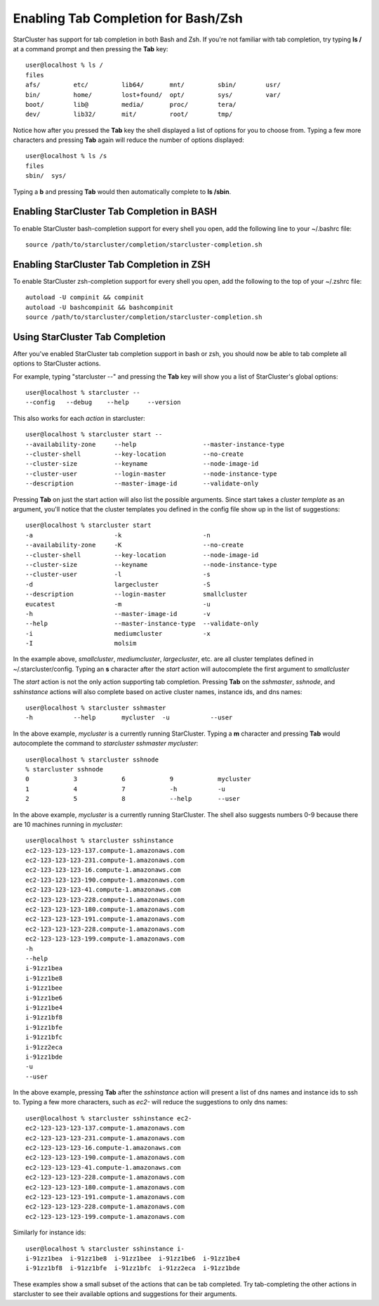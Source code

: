 Enabling Tab Completion for Bash/Zsh
====================================
StarCluster has support for tab completion in both Bash and Zsh. If you're not
familiar with tab completion, try typing **ls /** at a command prompt and then
pressing the **Tab** key::

    user@localhost % ls /
    files
    afs/         etc/         lib64/       mnt/         sbin/        usr/
    bin/         home/        lost+found/  opt/         sys/         var/
    boot/        lib@         media/       proc/        tera/
    dev/         lib32/       mit/         root/        tmp/

Notice how after you pressed the **Tab** key the shell displayed a list of
options for you to choose from. Typing a few more characters and pressing
**Tab** again will reduce the number of options displayed::

    user@localhost % ls /s
    files
    sbin/  sys/

Typing a **b** and pressing **Tab** would then automatically complete to **ls
/sbin**.

Enabling StarCluster Tab Completion in BASH
-------------------------------------------
To enable StarCluster bash-completion support for every shell you open, add the
following line to your ~/.bashrc file::

    source /path/to/starcluster/completion/starcluster-completion.sh

Enabling StarCluster Tab Completion in ZSH
-------------------------------------------
To enable StarCluster zsh-completion support for every
shell you open, add the following to the top of your ~/.zshrc file::

    autoload -U compinit && compinit
    autoload -U bashcompinit && bashcompinit
    source /path/to/starcluster/completion/starcluster-completion.sh

Using StarCluster Tab Completion
--------------------------------
After you've enabled StarCluster tab completion support in bash or zsh, you
should now be able to tab complete all options to StarCluster actions.

For example, typing "starcluster --" and pressing the **Tab** key will show you
a list of StarCluster's global options::

    user@localhost % starcluster --
    --config   --debug    --help     --version

This also works for each *action* in starcluster::

    user@localhost % starcluster start --
    --availability-zone     --help                  --master-instance-type
    --cluster-shell         --key-location          --no-create
    --cluster-size          --keyname               --node-image-id
    --cluster-user          --login-master          --node-instance-type
    --description           --master-image-id       --validate-only

Pressing **Tab** on just the start action will also list the possible
arguments.  Since start takes a *cluster template* as an argument, you'll
notice that the cluster templates you defined in the config file show up in the
list of suggestions::

    user@localhost % starcluster start
    -a                      -k                      -n
    --availability-zone     -K                      --no-create
    --cluster-shell         --key-location          --node-image-id
    --cluster-size          --keyname               --node-instance-type
    --cluster-user          -l                      -s
    -d                      largecluster            -S
    --description           --login-master          smallcluster
    eucatest                -m                      -u
    -h                      --master-image-id       -v
    --help                  --master-instance-type  --validate-only
    -i                      mediumcluster           -x
    -I                      molsim

In the example above, *smallcluster*, *mediumcluster*, *largecluster*, etc. are
all cluster templates defined in ~/.starcluster/config. Typing an **s**
character after the *start* action will autocomplete the first argument to
*smallcluster*

The *start* action is not the only action supporting tab completion.  Pressing
**Tab** on the *sshmaster*, *sshnode*, and *sshinstance* actions will also
complete based on active cluster names, instance ids, and dns names::

    user@localhost % starcluster sshmaster
    -h           --help       mycluster  -u           --user

In the above example, *mycluster* is a currently running StarCluster. Typing a **m** character
and pressing **Tab** would autocomplete the command to *starcluster sshmaster mycluster*::

    user@localhost % starcluster sshnode
    % starcluster sshnode
    0            3            6            9            mycluster
    1            4            7            -h           -u
    2            5            8            --help       --user

In the above example, *mycluster* is a currently running StarCluster. The shell
also suggests numbers 0-9 because there are 10 machines running in *mycluster*::

    user@localhost % starcluster sshinstance
    ec2-123-123-123-137.compute-1.amazonaws.com
    ec2-123-123-123-231.compute-1.amazonaws.com
    ec2-123-123-123-16.compute-1.amazonaws.com
    ec2-123-123-123-190.compute-1.amazonaws.com
    ec2-123-123-123-41.compute-1.amazonaws.com
    ec2-123-123-123-228.compute-1.amazonaws.com
    ec2-123-123-123-180.compute-1.amazonaws.com
    ec2-123-123-123-191.compute-1.amazonaws.com
    ec2-123-123-123-228.compute-1.amazonaws.com
    ec2-123-123-123-199.compute-1.amazonaws.com
    -h
    --help
    i-91zz1bea
    i-91zz1be8
    i-91zz1bee
    i-91zz1be6
    i-91zz1be4
    i-91zz1bf8
    i-91zz1bfe
    i-91zz1bfc
    i-91zz2eca
    i-91zz1bde
    -u
    --user

In the above example, pressing **Tab** after the *sshinstance* action will
present a list of dns names and instance ids to ssh to. Typing a few more
characters, such as *ec2-* will reduce the suggestions to only dns names::

    user@localhost % starcluster sshinstance ec2-
    ec2-123-123-123-137.compute-1.amazonaws.com
    ec2-123-123-123-231.compute-1.amazonaws.com
    ec2-123-123-123-16.compute-1.amazonaws.com
    ec2-123-123-123-190.compute-1.amazonaws.com
    ec2-123-123-123-41.compute-1.amazonaws.com
    ec2-123-123-123-228.compute-1.amazonaws.com
    ec2-123-123-123-180.compute-1.amazonaws.com
    ec2-123-123-123-191.compute-1.amazonaws.com
    ec2-123-123-123-228.compute-1.amazonaws.com
    ec2-123-123-123-199.compute-1.amazonaws.com

Similarly for instance ids::

    user@localhost % starcluster sshinstance i-
    i-91zz1bea  i-91zz1be8  i-91zz1bee  i-91zz1be6  i-91zz1be4
    i-91zz1bf8  i-91zz1bfe  i-91zz1bfc  i-91zz2eca  i-91zz1bde

These examples show a small subset of the actions that can be tab completed.
Try tab-completing the other actions in starcluster to see their available
options and suggestions for their arguments.
